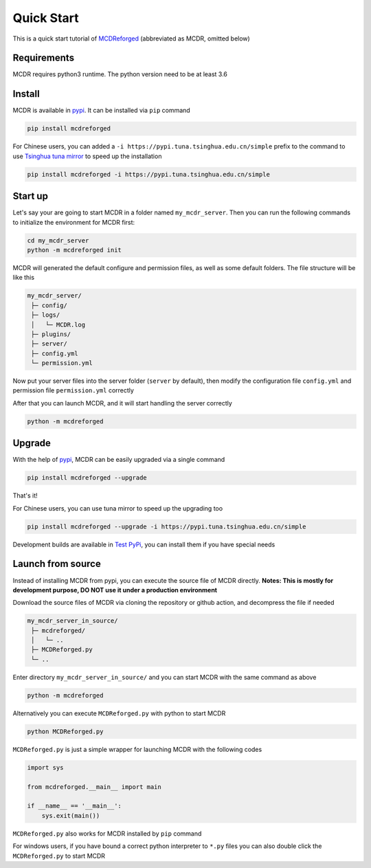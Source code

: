
Quick Start
===========

This is a quick start tutorial of `MCDReforged <https://github.com/Fallen-Breath/MCDReforged>`__ (abbreviated as MCDR, omitted below)

Requirements
------------

MCDR requires python3 runtime. The python version need to be at least 3.6

Install
-------

MCDR is available in `pypi <https://pypi.org/project/mcdreforged>`__. It can be installed via ``pip`` command

.. code-block:: bash

    pip install mcdreforged

For Chinese users, you can added a ``-i https://pypi.tuna.tsinghua.edu.cn/simple`` prefix to the command to use `Tsinghua tuna mirror <https://mirrors.tuna.tsinghua.edu.cn/help/pypi/>`__ to speed up the installation

.. code-block:: bash

    pip install mcdreforged -i https://pypi.tuna.tsinghua.edu.cn/simple

Start up
--------

Let's say your are going to start MCDR in a folder named ``my_mcdr_server``. Then you can run the following commands to initialize the environment for MCDR first:

.. code-block:: bash

    cd my_mcdr_server
    python -m mcdreforged init

MCDR will generated the default configure and permission files, as well as some default folders. The file structure will be like this

.. code-block::

   my_mcdr_server/
    ├─ config/
    ├─ logs/
    │   └─ MCDR.log
    ├─ plugins/
    ├─ server/
    ├─ config.yml
    └─ permission.yml

Now put your server files into the server folder (``server`` by default), then modify the configuration file ``config.yml`` and permission file ``permission.yml`` correctly

After that you can launch MCDR, and it will start handling the server correctly

.. code-block:: bash

    python -m mcdreforged

Upgrade
-------

With the help of `pypi <https://pypi.org/project/mcdreforged/>`__, MCDR can be easily upgraded via a single command

.. code-block:: bash

    pip install mcdreforged --upgrade

That's it! 

For Chinese users, you can use tuna mirror to speed up the upgrading too

.. code-block:: bash

    pip install mcdreforged --upgrade -i https://pypi.tuna.tsinghua.edu.cn/simple

Development builds are available in `Test PyPi <https://test.pypi.org/project/mcdreforged/#history>`__, you can install them if you have special needs

Launch from source
------------------

Instead of installing MCDR from pypi, you can execute the source file of MCDR directly. **Notes: This is mostly for development purpose, DO NOT use it under a production environment**

Download the source files of MCDR via cloning the repository or github action, and decompress the file if needed

.. code-block::

   my_mcdr_server_in_source/
    ├─ mcdreforged/
    │   └─ ..
    ├─ MCDReforged.py
    └─ ..

Enter directory ``my_mcdr_server_in_source/`` and you can start MCDR with the same command as above

.. code-block:: bash

    python -m mcdreforged

Alternatively you can execute ``MCDReforged.py`` with python to start MCDR

.. code-block:: bash

    python MCDReforged.py

``MCDReforged.py`` is just a simple wrapper for launching MCDR with the following codes

.. code-block:: python

    import sys

    from mcdreforged.__main__ import main

    if __name__ == '__main__':
        sys.exit(main())

``MCDReforged.py`` also works for MCDR installed by ``pip`` command

For windows users, if you have bound a correct python interpreter to ``*.py`` files you can also double click the ``MCDReforged.py`` to start MCDR

